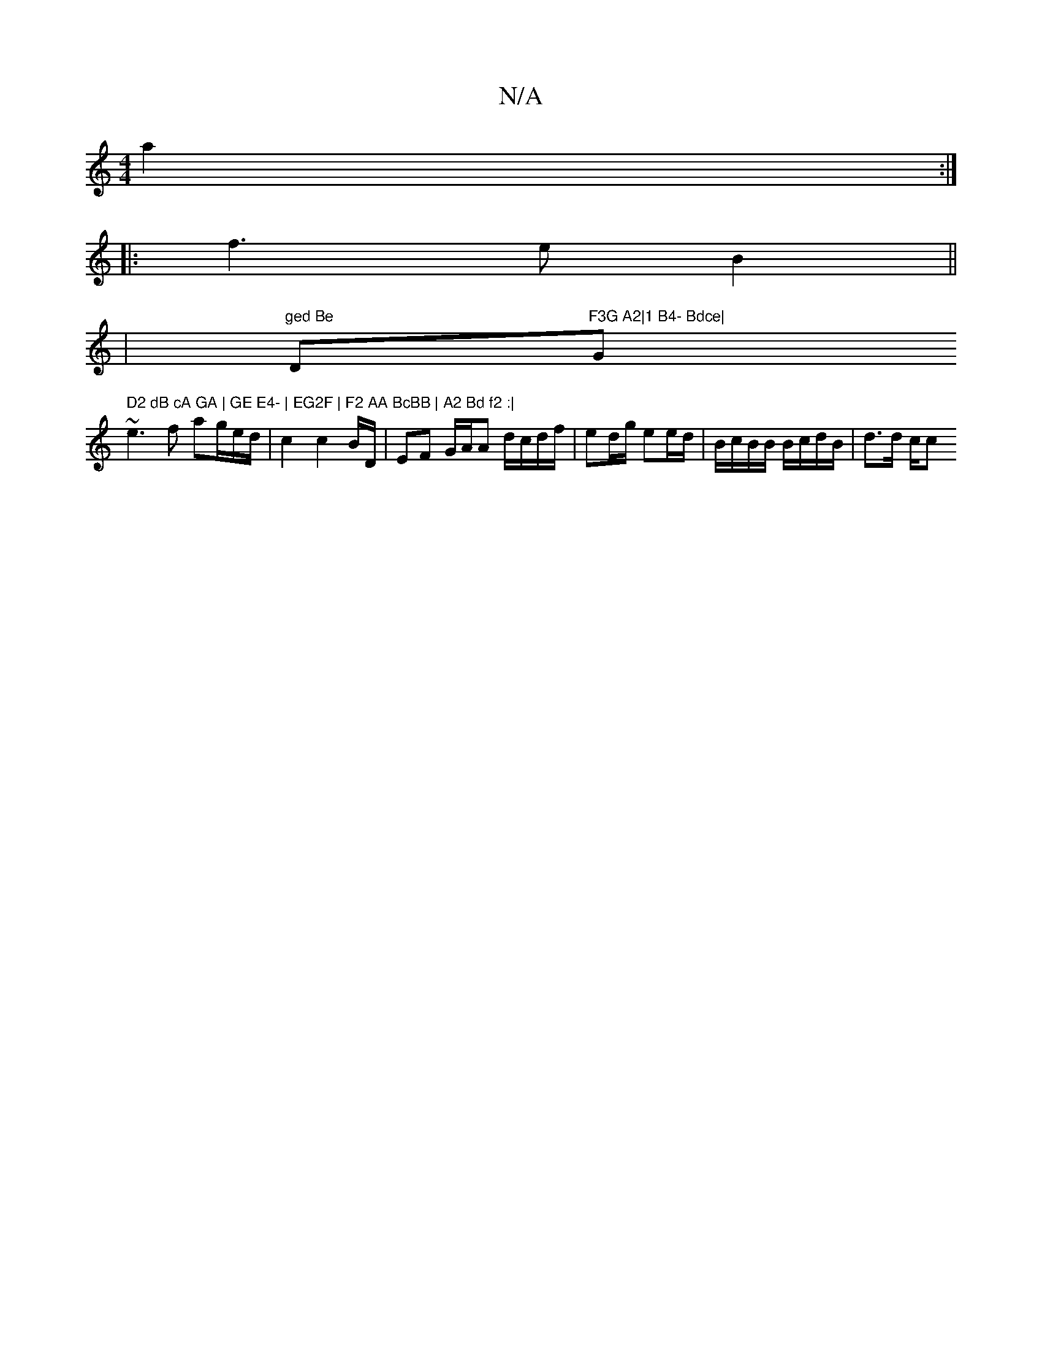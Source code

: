 X:1
T:N/A
M:4/4
R:N/A
K:Cmajor
 a2 :|
|: f3e B2 ||
|"ged Be"D"F3G A2|1 B4- Bdce|"G" D2 dB cA GA | GE E4- | EG2F | F2 AA BcBB | A2 Bd f2 :|
~e3 f ag/e/d/2 | c2 c2 B/2D/ | EF G/A/A d/c/d/f/ | ed/g/ ee/d/ | B/c/B/B/ B/c/d/B/ | d>d c/c